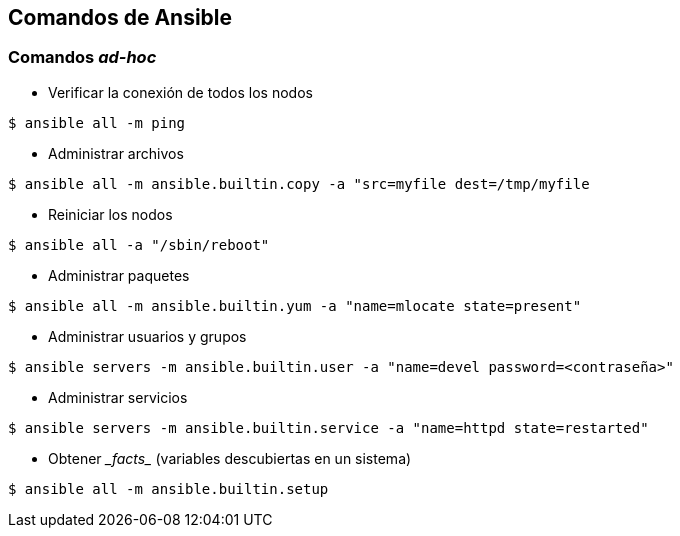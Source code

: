 == Comandos de Ansible

=== Comandos _ad-hoc_

* Verificar la conexión de todos los nodos
----
$ ansible all -m ping
----
* Administrar archivos
----
$ ansible all -m ansible.builtin.copy -a "src=myfile dest=/tmp/myfile
----
* Reiniciar los nodos
----
$ ansible all -a "/sbin/reboot"
----
* Administrar paquetes
----
$ ansible all -m ansible.builtin.yum -a "name=mlocate state=present"
----
* Administrar usuarios y grupos
----
$ ansible servers -m ansible.builtin.user -a "name=devel password=<contraseña>"
----
* Administrar servicios
----
$ ansible servers -m ansible.builtin.service -a "name=httpd state=restarted"
----
* Obtener pass:[<i>_facts_</i>] (variables descubiertas en un sistema)
----
$ ansible all -m ansible.builtin.setup
----
